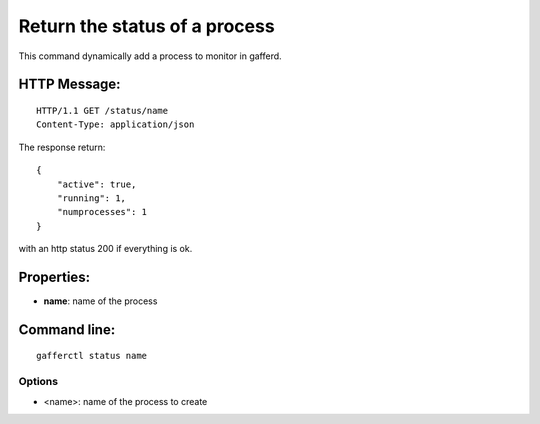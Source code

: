 .. _status:


Return the status of a process
==============================

This command dynamically add a process to monitor in gafferd.


HTTP Message:
-------------

::

    HTTP/1.1 GET /status/name
    Content-Type: application/json


The response return::

    {
        "active": true,
        "running": 1,
        "numprocesses": 1
    } 

with an http status 200 if everything is ok.


Properties:
-----------

- **name**: name of the process


Command line:
-------------

::

    gafferctl status name

Options
+++++++

- <name>: name of the process to create
